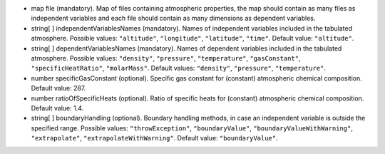 
.. role:: jsontype
.. role:: jsonkey
.. role:: arrow

- :jsontype:`map` :jsonkey:`file` (mandatory). Map of files containing atmospheric properties, the map should contain as many files as independent variables and each file should contain as many dimensions as dependent variables.
- :jsontype:`string[ ]` :jsonkey:`independentVariablesNames` (mandatory). Names of independent variables included in the tabulated atmosphere. Possible values: :literal:`"altitude"`, :literal:`"longitude"`, :literal:`"latitude"`, :literal:`"time"`. Default value: :literal:`"altitude"`.
- :jsontype:`string[ ]` :jsonkey:`dependentVariablesNames` (mandatory). Names of dependent variables included in the tabulated atmosphere. Possible values: :literal:`"density"`, :literal:`"pressure"`, :literal:`"temperature"`, :literal:`"gasConstant"`, :literal:`"specificHeatRatio"`, :literal:`"molarMass"`. Default values: :literal:`"density"`, :literal:`"pressure"`, :literal:`"temperature"`.
- :jsontype:`number` :jsonkey:`specificGasConstant` (optional). Specific gas constant for (constant) atmospheric chemical composition. Default value: 287.
- :jsontype:`number` :jsonkey:`ratioOfSpecificHeats` (optional). Ratio of specific heats for (constant) atmospheric chemical composition. Default value: 1.4.
- :jsontype:`string[ ]` :jsonkey:`boundaryHandling` (optional). Boundary handling methods, in case an independent variable is outside the specified range. Possible values: :literal:`"throwException"`, :literal:`"boundaryValue"`, :literal:`"boundaryValueWithWarning"`, :literal:`"extrapolate"`, :literal:`"extrapolateWithWarning"`. Default value: :literal:`"boundaryValue"`.